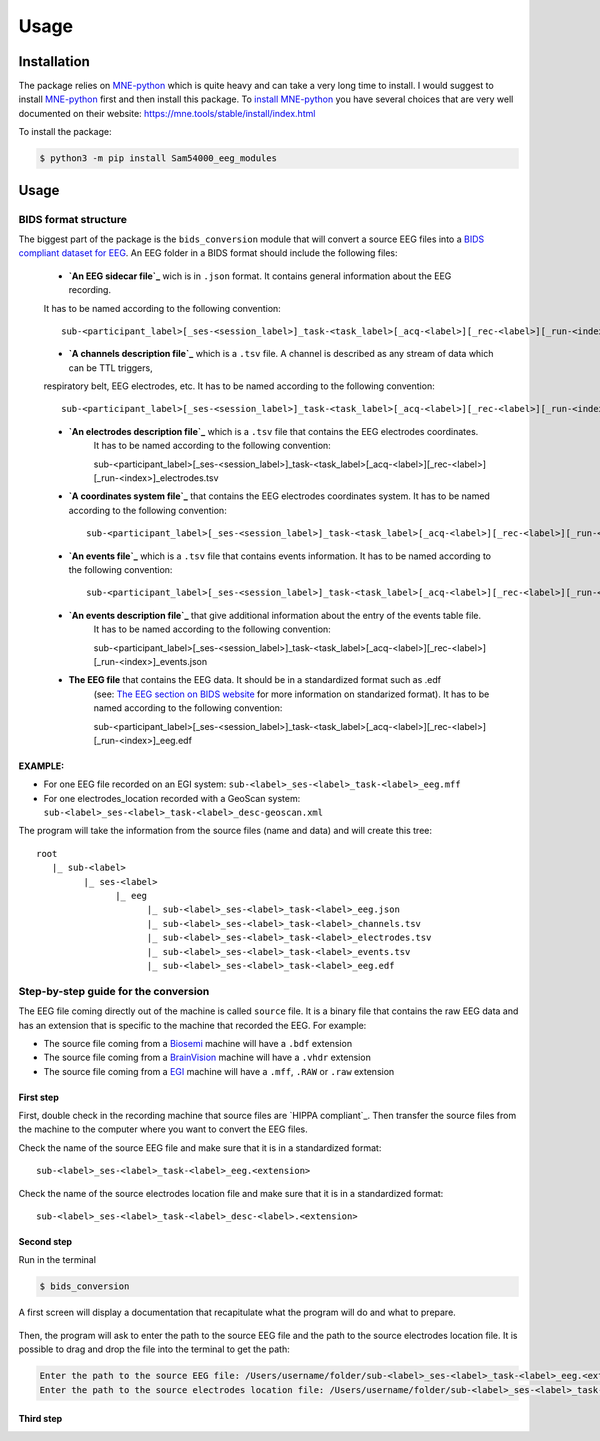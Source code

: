 ********
Usage
********

.. _Installation:

Installation
============
The package relies on MNE-python_ which is quite heavy and can take a very long time to install.
I would suggest to install MNE-python_ first and then install this package.
To `install MNE-python`_ you have several choices that are very well documented on their website:
https://mne.tools/stable/install/index.html

To install the package:

.. code-block:: console

   $ python3 -m pip install Sam54000_eeg_modules

.. _MNE-python: https://mne.tools/stable/index.html
.. _install MNE-python: https://mne.tools/stable/install/index.html

.. _Usage:

Usage
=====

BIDS format structure
_____________________

The biggest part of the package is the ``bids_conversion`` module that will convert a source EEG files into a `BIDS compliant dataset for EEG`_.
An EEG folder in a BIDS format should include the following files:

    * **`An EEG sidecar file`_** wich is in ``.json`` format. It contains general information about the EEG recording. 
    It has to be named according to the following convention::

        sub-<participant_label>[_ses-<session_label>]_task-<task_label>[_acq-<label>][_rec-<label>][_run-<index>]_eeg.json

    * **`A channels description file`_** which is a ``.tsv`` file. A channel is described as any stream of data which can be TTL triggers, 
    respiratory belt, EEG electrodes, etc. It has to be named according to the following convention::

        sub-<participant_label>[_ses-<session_label>]_task-<task_label>[_acq-<label>][_rec-<label>][_run-<index>]_channels.tsv

    * **`An electrodes description file`_** which is a ``.tsv`` file that contains the EEG electrodes coordinates.
        It has to be named according to the following convention::

        sub-<participant_label>[_ses-<session_label>]_task-<task_label>[_acq-<label>][_rec-<label>][_run-<index>]_electrodes.tsv

    * **`A coordinates system file`_** that contains the EEG electrodes coordinates system. It has to be named according to the following convention::

        sub-<participant_label>[_ses-<session_label>]_task-<task_label>[_acq-<label>][_rec-<label>][_run-<index>]_coordsystem.json

    * **`An events file`_** which is a ``.tsv`` file that contains events information. It has to be named according to the following convention::

        sub-<participant_label>[_ses-<session_label>]_task-<task_label>[_acq-<label>][_rec-<label>][_run-<index>]_events.tsv

    * **`An events description file`_** that give additional information about the entry of the events table file.
        It has to be named according to the following convention::

        sub-<participant_label>[_ses-<session_label>]_task-<task_label>[_acq-<label>][_rec-<label>][_run-<index>]_events.json

    * **The EEG file** that contains the EEG data. It should be in a standardized format such as .edf 
        (see: `The EEG section on BIDS website`_ for more information on standarized format).
        It has to be named according to the following convention::

        sub-<participant_label>[_ses-<session_label>]_task-<task_label>[_acq-<label>][_rec-<label>][_run-<index>]_eeg.edf

EXAMPLE:
^^^^^^^^

* For one EEG file recorded on an EGI system: ``sub-<label>_ses-<label>_task-<label>_eeg.mff``
* For one electrodes_location recorded with a GeoScan system: ``sub-<label>_ses-<label>_task-<label>_desc-geoscan.xml``

The program will take the information from the source files (name and data) and will create this tree::

   root
      |_ sub-<label>
            |_ ses-<label>
                  |_ eeg
                        |_ sub-<label>_ses-<label>_task-<label>_eeg.json
                        |_ sub-<label>_ses-<label>_task-<label>_channels.tsv
                        |_ sub-<label>_ses-<label>_task-<label>_electrodes.tsv
                        |_ sub-<label>_ses-<label>_task-<label>_events.tsv
                        |_ sub-<label>_ses-<label>_task-<label>_eeg.edf

Step-by-step guide for the conversion
_____________________________________

The EEG file coming directly out of the machine is called ``source`` file. It is a binary file that contains the raw EEG data and has an extension
that is specific to the machine that recorded the EEG. For example:

* The source file coming from a Biosemi_ machine will have a ``.bdf`` extension
* The source file coming from a BrainVision_ machine will have a ``.vhdr`` extension
* The source file coming from a EGI_ machine will have a ``.mff``, ``.RAW`` or ``.raw`` extension

First step
^^^^^^^^^^

First, double check in the recording machine that source files are `HIPPA compliant`_.
Then transfer the source files from the machine to the computer where you want to convert the EEG files.

Check the name of the source EEG file and make sure that it is in a standardized format::
    
   sub-<label>_ses-<label>_task-<label>_eeg.<extension>

Check the name of the source electrodes location file and make sure that it is in a standardized format::

   sub-<label>_ses-<label>_task-<label>_desc-<label>.<extension>

Second step
^^^^^^^^^^^

Run in the terminal

.. code-block:: console

   $ bids_conversion

A first screen will display a documentation  that recapitulate what the program will do 
and what to prepare.

.. figure:: images/first_screen.png

Then, the program will ask to enter the path to the source EEG file and the path to the source electrodes location file.
It is possible to drag and drop the file into the terminal to get the path:

.. code-block:: console

   Enter the path to the source EEG file: /Users/username/folder/sub-<label>_ses-<label>_task-<label>_eeg.<extension>
   Enter the path to the source electrodes location file: /Users/username/folder/sub-<label>_ses-<label>_task-<label>_desc-<label>.<extension>

Third step
^^^^^^^^^^



.. _`BIDS compliant dataset for EEG`: https://bids-specification.readthedocs.io/en/stable/04-modality-specific-files/03-electroencephalography.html
.. _`An EEG sidecar file`: https://bids-specification.readthedocs.io/en/stable/04-modality-specific-files/03-electroencephalography.html#sidecar-json-_eegjson
.. _`A channels description file`: https://bids-specification.readthedocs.io/en/stable/04-modality-specific-files/03-electroencephalography.html#channels-description-_channelstsv
.. _`An electrodes description file`: https://bids-specification.readthedocs.io/en/stable/04-modality-specific-files/03-electroencephalography.html#electrodes-description-_electrodestsv
.. _`A coordinates system file`: https://bids-specification.readthedocs.io/en/stable/04-modality-specific-files/03-electroencephalography.html#coordinate-system-json-_coordsystemjson
.. _`An events file`: https://bids-specification.readthedocs.io/en/stable/04-modality-specific-files/05-task-events.html#task-events
.. _`An events description file`: https://bids-specification.readthedocs.io/en/stable/04-modality-specific-files/05-task-events.html#task-events
.. _`The EEG section on BIDS website`: https://bids-specification.readthedocs.io/en/stable/04-modality-specific-files/03-electroencephalography.html#eeg-recording-data
.. _Biosemi: https://www.biosemi.com/faq/file_format.htm
.. _BrainVision: https://www.brainproducts.com/productdetails.php?id=21&tab=5
.. _EGI: https://www.egi.com/egi-file-formats/
.. _`HIPPA compliant`:https://www.hhs.gov/hipaa/for-professionals/security/laws-regulations/index.html